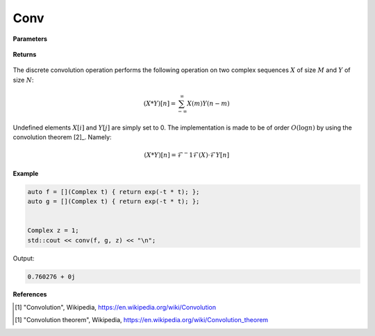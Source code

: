 
Conv
=====

.. cpp:function:: constexpr std::vector<Complex> conv(const std::vector<Complex>& X, const std::vector<Complex>& Y) noexcept

   Performs the discrete convolution operation [1]_ on two complex sequences. 

**Parameters**

    .. cpp:var:: const std::vector<Complex>& X

        A complex sequence. 

    .. cpp:var:: const std::vector<Complex>& Y

        A complex sequence. 

    .. cpp:var:: const std::vector<Complex>& X

        A complex sequence

**Returns**

    .. cpp:type:: Complex

        A complex number. 

The discrete convolution operation performs the following operation on two complex sequences :math:`X` of size :math:`M` and :math:`Y` of size :math:`N`:

.. math::

    (X * Y)[n] = \sum_{-\infty}^{\infty}X(m)Y(n - m)

Undefined elements :math:`X[i]` and :math:`Y[j]` are simply set to 0. The implementation is made to be of order :math:`O(\log n)` by using the convolution theorem [2]_. Namely:

.. math::

    (X * Y)[n] = \mathcal{F}^-1{\mathcal{F}(X) \cdot \mathcal{F}{Y}}[n]

**Example**

.. code-block:: cpp

   auto f = [](Complex t) { return exp(-t * t); };
   auto g = [](Complex t) { return exp(-t * t); };


   Complex z = 1; 
   std::cout << conv(f, g, z) << "\n";

Output:

.. code-block:: cpp

   0.760276 + 0j

**References**

.. [1] "Convolution", Wikipedia,
        https://en.wikipedia.org/wiki/Convolution
.. [1] "Convolution theorem", Wikipedia,
        https://en.wikipedia.org/wiki/Convolution_theorem